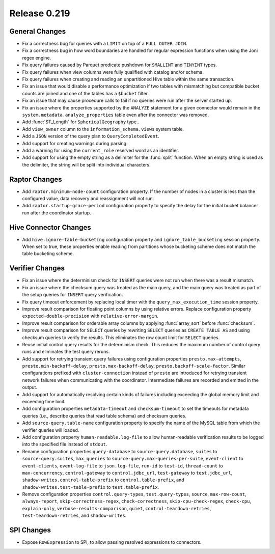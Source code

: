 =============
Release 0.219
=============

General Changes
---------------

* Fix a correctness bug for queries with a ``LIMIT`` on top of a ``FULL OUTER JOIN``.
* Fix a correctness bug in how word boundaries are handled for regular expression functions when using the Joni regex engine.
* Fix query failures caused by Parquet predicate pushdown for ``SMALLINT`` and ``TINYINT`` types.
* Fix query failures when view columns were fully qualified with catalog and/or schema.
* Fix query failures when creating and reading an unpartitioned Hive table within the same transaction.
* Fix an issue that would disable a performance optimization if two tables with mismatching
  but compatible bucket counts are joined and one of the tables has a ``$bucket`` filter.
* Fix an issue that may cause procedure calls to fail if no queries were run after the server started up.
* Fix an issue where the properties supported by the ``ANALYZE`` statement for a given connector would remain in the ``system.metadata.analyze_properties`` table
  even after the connector was removed.
* Add :func:`ST_Length` for ``SphericalGeography`` type..
* Add ``view_owner`` column to the ``information_schema.views`` system table.
* Add a ``JSON`` version of the query plan to ``QueryCompletedEvent``.
* Add support for creating warnings during parsing.
* Add a warning for using the ``current_role`` reserved word as an identifier.
* Add support for using the empty string as a delimiter for the :func:`split` function.
  When an empty string is used as the delimiter, the string will be split into individual characters.

Raptor Changes
--------------
* Add ``raptor.minimum-node-count`` configuration property. If the number of nodes in a cluster is less than the configured value,
  data recovery and reassignment will not run.
* Add ``raptor.startup-grace-period`` configuration property to specify the delay for the initial bucket balancer run after the coordinator startup.

Hive Connector Changes
----------------------

* Add ``hive.ignore-table-bucketing`` configuration property and ``ignore_table_bucketing`` session property.
  When set to true, these properties enable reading from partitions whose bucketing scheme does not match the table bucketing scheme.

Verifier Changes
----------------
* Fix an issue where the determinism check for ``INSERT`` queries were not run when there was a result mismatch.
* Fix an issue where the checksum query was treated as the main query, and the main query was treated as part of the setup queries
  for ``INSERT`` query verification.
* Fix query timeout enforcement by replacing local timer with the ``query_max_execution_time`` session property.
* Improve result comparison for floating point columns by using relative errors.
  Replace configuration property ``expected-double-precision`` with ``relative-error-margin``.
* Improve result comparison for orderable array columns by applying :func:`array_sort` before :func:`checksum`.
* Improve result comparison for ``SELECT`` queries by rewriting ``SELECT`` queries as ``CREATE TABLE AS`` and using checksum queries to verify the results.
  This eliminates the row count limit for ``SELECT`` queries.
* Reuse initial control query results for the determinism check. This reduces the maximum number of control query runs and eliminates the test query reruns.
* Add support for retrying transient query failures using configuration properties ``presto.max-attempts``, ``presto.min-backoff-delay``,
  ``presto.max-backoff-delay``, ``presto.backoff-scale-factor``. Similar configurations prefixed with ``cluster-connection`` instead of ``presto``
  are introduced for retrying transient network failures when communicating with the coordinator. Intermediate failures are recorded and emitted in the output.
* Add support for automatically resolving certain kinds of failures including exceeding the global memory limit and exceeding time limit.
* Add configuration properties ``metadata-timeout`` and ``checksum-timeout`` to set the timeouts for metadata queries
  (i.e., describe queries that read table schema) and checksum queries.
* Add ``source-query.table-name`` configuration property to specify the name of the MySQL table from which the verifier queries will loaded.
* Add configuration property ``human-readable.log-file`` to allow human-readable verification results to be logged into the specified file instead of ``stdout``.
* Rename configuration properties ``query-database`` to ``source-query.database``, ``suites`` to ``source-query.suites``,
  ``max_queries`` to ``source-query.max-queries-per-suite``, ``event-client`` to ``event-clients``, ``event-log-file`` to ``json.log-file``,
  ``run-id`` to ``test-id``, ``thread-count`` to ``max-concurrency``, ``control-gateway`` to ``control.jdbc_url``, ``test-gateway`` to ``test.jdbc_url``,
  ``shadow-writes.control-table-prefix`` to ``control.table-prefix``, and ``shadow-writes.test-table-prefix`` to ``test.table-prefix``.
* Remove configuration properties ``control.query-types``, ``test.query-types``, ``source``, ``max-row-count``, ``always-report``,
  ``skip-correctness-regex``, ``check-correctness``, ``skip-cpu-check-regex``, ``check-cpu``, ``explain-only``, ``verbose-results-comparison``,
  ``quiet``, ``control-teardown-retries``, ``test-teardown-retries``, and ``shadow-writes``.

SPI Changes
-----------
* Expose ``RowExpression`` to SPI, to allow passing resolved expressions to connectors.
